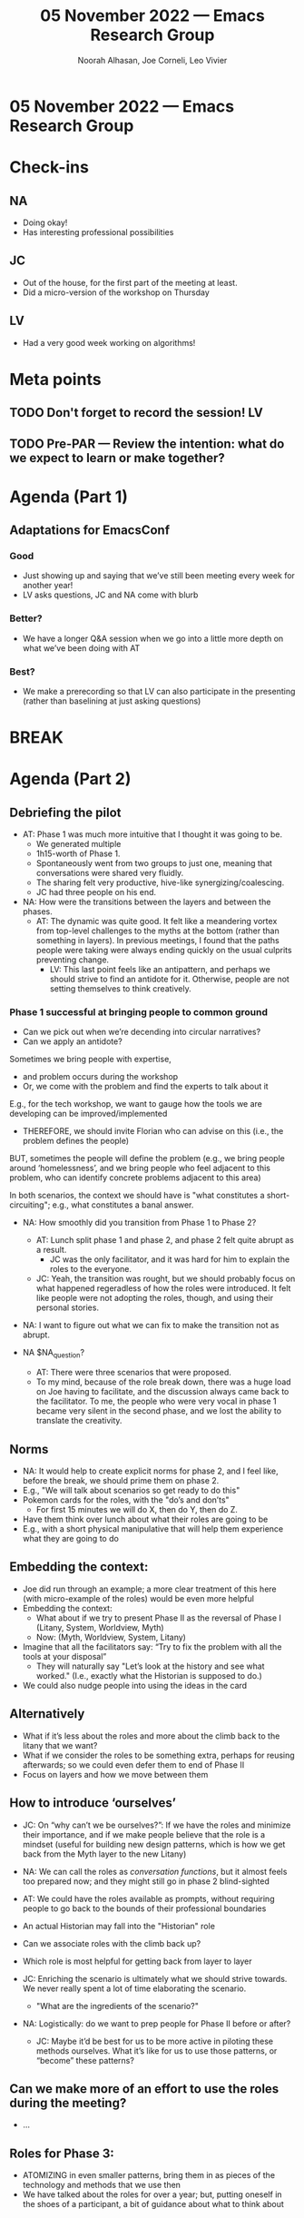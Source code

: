 :PROPERTIES:
:ID:       d96f5daa-696b-4cf5-8b38-3fb3d81b48e8
:END:
#+TITLE: 05 November 2022 — Emacs Research Group
#+Author: Noorah Alhasan, Joe Corneli, Leo Vivier
#+roam_tag: HI
#+FIRN_UNDER: erg
# Uncomment these lines and adjust the date to match
#+FIRN_LAYOUT: erg-update
#+DATE_CREATED: <2022-11-05 Sat>

* 05 November 2022  — Emacs Research Group


* Check-ins
:PROPERTIES:
:Effort:   0:15
:END:

** NA
- Doing okay!
- Has interesting professional possibilities

** JC
- Out of the house, for the first part of the meeting at least.
- Did a micro-version of the workshop on Thursday

** LV
- Had a very good week working on algorithms!


* Meta points

** TODO Don't forget to record the session!                             :LV:

** TODO Pre-PAR — Review the intention: what do we expect to learn or make together?

* Agenda (Part 1)
:PROPERTIES:
:Effort:   0:20
:END:

** Adaptations for EmacsConf

*** Good
- Just showing up and saying that we’ve still been meeting every week for another year!
- LV asks questions, JC and NA come with blurb

*** Better?
- We have a longer Q&A session when we go into a little more depth on what we’ve been doing with AT

*** Best?
- We make a prerecording so that LV can also participate in the presenting (rather than baselining at just asking questions)

* BREAK
:PROPERTIES:
:Effort:   0:05
:END:

* Agenda (Part 2)
:PROPERTIES:
:Effort:   0:20
:END:

** Debriefing the pilot

- AT: Phase 1 was much more intuitive that I thought it was going to be.
  - We generated multiple
  - 1h15-worth of Phase 1.
  - Spontaneously went from two groups to just one, meaning that conversations were shared very fluidly.
  - The sharing felt very productive, hive-like synergizing/coalescing.
  - JC had three people on his end.

- NA: How were the transitions between the layers and between the phases.
  - AT: The dynamic was quite good.  It felt like a meandering vortex from top-level challenges to the myths at the bottom (rather than something in layers).  In previous meetings, I found that the paths people were taking were always ending quickly on the usual culprits preventing change.
    - LV: This last point feels like an antipattern, and perhaps we should strive to find an antidote for it.  Otherwise, people are not setting themselves to think creatively.

*** Phase 1 successful at bringing people to common ground

- Can we pick out when we’re decending into circular narratives?
- Can we apply an antidote?

Sometimes we bring people with expertise,
- and problem occurs during the workshop
- Or, we come with the problem and find the experts to talk about it

E.g., for the tech workshop, we want to gauge how the tools we are developing can be improved/implemented
- THEREFORE, we should invite Florian who can advise on this (i.e., the problem defines the people)

BUT, sometimes the people will define the problem (e.g., we bring people around ‘homelessness’, and we bring people who feel adjacent to this problem, who can identify concrete problems adjacent to this area)

In both scenarios, the context we should have is "what constitutes a short-circuiting"; e.g., what constitutes a banal answer.

- NA: How smoothly did you transition from Phase 1 to Phase 2?
  - AT: Lunch split phase 1 and phase 2, and phase 2 felt quite abrupt as a result.
    - JC was the only facilitator, and it was hard for him to explain the roles to the everyone.
  - JC: Yeah, the transition was rought, but we should probably focus on what happened regeradless of how the roles were introduced.  It felt like people were not adopting the roles, though, and using their personal stories.

- NA: I want to figure out what we can fix to make the transition not as abrupt.

- NA $NA_question?
  - AT: There were three scenarios that were proposed.
  - To my mind, because of the role break down, there was a huge load on Joe having to facilitate, and the discussion always came back to the facilitator.  To me, the people who were very vocal in phase 1 became very silent in the second phase, and we lost the ability to translate the creativity.

** Norms
- NA: It would help to create explicit norms for phase 2, and I feel like, before the break, we should prime them on phase 2.
- E.g., "We will talk about scenarios so get ready to do this"
- Pokemon cards for the roles, with the "do’s and don’ts"
  - For first 15 minutes we will do X, then do Y, then do Z.
- Have them think over lunch about what their roles are going to be
- E.g., with a short physical manipulative that will help them experience what they are going to do

** Embedding the context:
- Joe did run through an example; a more clear treatment of this here (with micro-example of the roles) would be even more helpful
- Embedding the context:
  - What about if we try to present Phase II as the reversal of Phase I (Litany, System, Worldview, Myth)
  - Now: (Myth, Worldview, System, Litany)
- Imagine that all the facilitators say: “Try to fix the problem with all the tools at your disposal”
  - They will naturally say  "Let’s look at the history and see what worked."  (I.e., exactly what the Historian is supposed to do.)
- We could also nudge people into using the ideas in the card

** Alternatively
- What if it’s less about the roles and more about the climb back to the litany that we want?
- What if we consider the roles to be something extra, perhaps for reusing afterwards; so we could even defer them to end of Phase II
- Focus on layers and how we move between them

** How to introduce ‘ourselves’
- JC: On “why can’t we be ourselves?”: If we have the roles and minimize their importance, and if we make people believe that the role is a mindset (useful for building new design patterns, which is how we get back from the Myth layer to the new Litany)
- NA: We can call the roles as /conversation functions/, but it almost feels too prepared now; and they might still go in phase 2 blind-sighted
- AT: We could have the roles available as prompts, without requiring people to go back to the bounds of their professional boundaries

- An actual Historian may fall into the "Historian" role

- Can we associate roles with the climb back up?
- Which role is most helpful for getting back from layer to layer

- JC: Enriching the scenario is ultimately what we should strive towards.  We never really spent a lot of time elaborating the scenario.
  - "What are the ingredients of the scenario?"

- NA: Logistically: do we want to prep people for Phase II before or after?
  - JC: Maybe it’d be best for us to be more active in piloting these methods ourselves.  What it’s like for us to use those patterns, or “become” these patterns?

** Can we make more of an effort to use the roles during the meeting?
- ...

** Roles for Phase 3: 
- ATOMIZING in even smaller patterns, bring them in as pieces of the technology and methods that we use then
- We have talked about the roles for over a year; but, putting oneself in the shoes of a participant, a bit of guidance about what to think about 

** Run through?
- JC: What if we model the different roles between the facilitators first?

** Our requirements are more clear now:
E.g.,
- printing
- travel
- invitations
- dates
- maintaining relations w/ people who may become collaborators

** When do we have the tech workshop?

- 12th looking a bit tricky from attendance standpoint
- We might need more time to be more prepared
- Maybe delay 1 more time, 2-3 weeks to iron out the stuff we talked about today
- Line: "we feel ready" otherwise we don’t do it.

- We’ve just run a version of the workshop, Phase II needs to be reworked; having this thought in our mind is not conducive to feeling we’ll do a great job next Saturday or whenever we do it
- It also happens that LV has a lot of commitments currently

- Options: Delay, go on, attempt to bring reassurance

- What are the role’s we are all playing?  (With practical translations [e.g., to the things like printing!].)
- How do we communicate well between us so that we feel well about the planning, bringing in people that we feel confident about interacting with the people outside of this group?

- It’s important to make a good impression with the people we run the workshop with
- Getting the tech workshop ASAP will inform LV’s work to prepare for the January workshop, to help guide what’s coming in the development portion of this
- LV: Workshop input is an ameliorator not a blocker; hearken back to a baseline like a textbox; mostly for the longterm is the benefit 
- With regard to changing the methods or making it a meta- workshop where we e.g., just have a discussion; not sure if we have the level of confidence to do it

- JC: We had very good feedback from a participant to the Thursday workshop.
  - ... But how much better could it have been if we were better prepared?
  - So, what can we do to feel better prepared, so that we’re all working together?  When I know what to expect and how that dynamic works, that feels pleasureable.  How do we better do that next time?  It was a positive experience; the critical focus in on how do we create that process and how do we make it better next time?

** Next steps

*** Participant invitation (e-mail)
- [ ] Establish location (online)
- [ ] Create a meeting date and duration (Phase 1: 2 hours; break: 1 hour; Phase 2: 2 hours)
- [ ] Phase 1 blurb
- [ ] Phase 2 blurb
- [ ] Do the invitations!

*** Phase 2 materials
- [ ] Play-by-play process of Phase 2 (moving from Myth to Litany through Scenario Planning) 
- [ ] Participation norms
- [ ] Explaining the roles
  - [ ] Their meanings
  - [ ] How they should be used (conversational functions)

* PAR
:PROPERTIES:
:Effort:   0:10
:END:

*** 1. Establish what is happening: what and how are we learning?
- Some of these concerns seem to stem from communication issues

*** 2. What are some different perspectives on what's happening?
- NA + LV seem to be roughly on par, it can be confusing what we’re aiming for
- JC: I liked what Abby said about how our work is driven forward by our positive way of working; how do we revisit our joyful methods in some meta-time to think about how we work together

*** 3. What did we learn or change?
- We may need someone in a ‘clerk’ position: someone to do the ant-work to try to address the problems, to bring everyone cohesively on the project b/c it’s a bit of a split-mind
- The meeting on the Saturdays and Thursdays feel quite different
- LV: I could volunteer some time to this; how can we adjust how are we ‘piloting’ our work together?

*** 4. What else should we change going forward?
- Meet next Thursday
- Address the "Next steps" NA wrote down above; LV+NA to drive the online/tech workshop?

* Tentative agenda for next week

- Drop Saturday workshop: AT to speak w/ Rue & Florian: "it’s been postponed"; we should set the date ourselves & give them a heads-up at least 2 weeks in advance; collective apology from us about that

* Check-out
:PROPERTIES:
:Effort:   0:05
:END:

** NA
- Leaving in 2 minutes
- Hope these are good steps to work on 

** JC
- Loads of marking to do that’s the main thing that’s coming up next

** LV
- In touch with NA tomorrow?  NA: Same time tomorrow (8AM CST).

** AT
- Value this incredibly and it’s a pleasure to work w/ different people & trying to find my own place in this w/ many roles in one seat; always comes away richer
